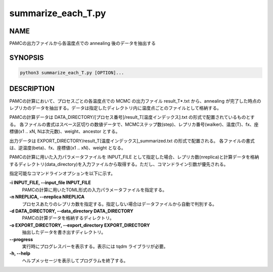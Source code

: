 summarize_each_T.py
===================

NAME
----
PAMCの出力ファイルから各温度点での annealing 後のデータを抽出する


SYNOPSIS
--------

.. code-block:: bash

   python3 summarize_each_T.py [OPTION]...


DESCRIPTION
-----------

PAMCの計算において、プロセスごとの各温度点での MCMC の出力ファイル result_T*.txt から、annealing が完了した時点のレプリカのデータを抽出する。データは指定したディレクトリ内に温度点ごとのファイルとして格納する。

PAMCの計算データは DATA_DIRECTORY/[プロセス番号]/result_T[温度インデックス].txt の形式で配置されているものとする。
各ファイルの書式はスペース区切りの数値データで、MCMCステップ数(step)、レプリカ番号(walker)、温度(T)、fx、座標値(x1 .. xN, Nは次元数)、weight、ancestor とする。

出力データは EXPORT_DIRECTORY/result_T[温度インデックス]_summarized.txt の形式で配置される。
各ファイルの書式は、逆温度(beta)、fx、座標値(x1 .. xN)、weight となる。

PAMCの計算に用いた入力パラメータファイルを INPUT_FILE として指定した場合、レプリカ数(nreplica)と計算データを格納するディレクトリ(data_directory)を入力ファイルから取得する。ただし、コマンドライン引数が優先される。

指定可能なコマンドラインオプションを以下に示す。

**-i INPUT_FILE, --input_file INPUT_FILE**
    PAMCの計算に用いたTOML形式の入力パラメータファイルを指定する。

**-n NREPLICA, --nreplica NREPLICA**
    プロセスあたりのレプリカ数を指定する。指定しない場合はデータファイルから自動で判別する。

**-d DATA_DIRECTORY, --data_directory DATA_DIRECTORY**
    PAMCの計算データを格納するディレクトリ。

**-o EXPORT_DIRECTORY, --export_directory EXPORT_DIRECTORY**
    抽出したデータを書き出すディレクトリ。

**--progress**
    実行時にプログレスバーを表示する。表示には tqdm ライブラリが必要。

**-h, --help**
    ヘルプメッセージを表示してプログラムを終了する。

